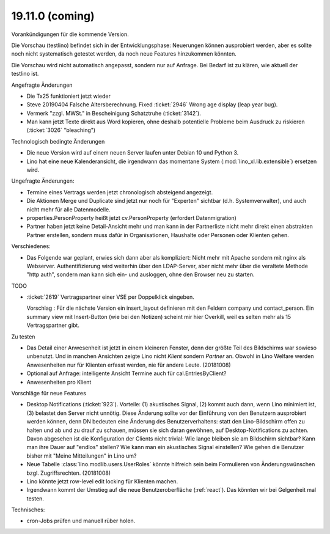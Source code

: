 .. _weleup.18.11.0:
.. _weleup.19.11.0:

====================
19.11.0 (coming)
====================

Vorankündigungen für die kommende Version.

Die Vorschau (testlino) befindet sich in der Entwicklungsphase:
Neuerungen können ausprobiert werden, aber es sollte noch nicht
systematisch getestet werden, da noch neue Features hinzukommen
könnten.

Die Vorschau wird nicht automatisch angepasst, sondern nur auf Anfrage.
Bei Bedarf ist zu klären, wie aktuell der testlino ist.

Angefragte Änderungen

- Die Tx25 funktioniert jetzt wieder

- Steve 20190404 Falsche Altersberechnung. Fixed :ticket:`2946` Wrong age
  display (leap year bug).

- Vermerk "zzgl. MWSt." in Bescheinigung Schatztruhe (:ticket:`3142`).

- Man kann jetzt Texte direkt aus Word kopieren, ohne deshalb potentielle
  Probleme beim Ausdruck zu riskieren (:ticket:`3026` "bleaching")

Technologisch bedingte Änderungen

- Die neue Version wird auf einem neuen Server laufen unter Debian 10 und Python
  3.

- Lino hat eine neue Kalenderansicht, die irgendwann das momentane System
  (:mod:`lino_xl.lib.extensible`) ersetzen wird.

Ungefragte Änderungen:

- Termine eines Vertrags werden jetzt chronologisch absteigend
  angezeigt.

- Die Aktionen Merge und Duplicate sind jetzt nur noch für "Experten"
  sichtbar (d.h. Systemverwalter), und auch nicht mehr für alle
  Datenmodelle.

- properties.PersonProperty heißt jetzt cv.PersonProperty (erfordert
  Datenmigration)

- Partner haben jetzt keine Detail-Ansicht mehr und man kann in der
  Partnerliste nicht mehr direkt einen abstrakten Partner erstellen, sondern muss
  dafür in Organisationen, Haushalte oder Personen oder Klienten gehen.

Verschiedenes:

- Das Folgende war geplant, erwies sich dann aber als kompliziert:
  Nicht mehr mit Apache sondern mit nginx als Webserver.
  Authentifizierung wird weiterhin über den LDAP-Server, aber nicht mehr über
  die veraltete Methode "http auth", sondern man kann sich ein- und ausloggen,
  ohne den Browser neu zu starten.



TODO

- :ticket:`2619` Vertragspartner einer VSE per Doppelklick eingeben.

  Vorschlag : Für die nächste Version ein insert_layout definieren mit
  den Feldern company und contact_person. Ein summary view mit
  Insert-Button (wie bei den Notizen) scheint mir hier Overkill, weil
  es selten mehr als 15 Vertragspartner gibt.

Zu testen

- Das Detail einer Anwesenheit ist jetzt in einem kleineren Fenster, denn der
  größte Teil des Bildschirms war sowieso unbenutzt.  Und in manchen Ansichten
  zeigte Lino nicht `Klient` sondern `Partner` an. Obwohl in Lino Welfare werden
  Anwesenheiten nur für Klienten erfasst werden, nie für andere Leute.
  (20181008)

- Optional auf Anfrage: intelligente Ansicht Termine auch für
  cal.EntriesByClient?

- Anwesenheiten pro Klient

Vorschläge für neue Features

- Desktop Notifications (:ticket:`923`).  Vorteile: (1) akustisches
  Signal, (2) kommt auch dann, wenn Lino minimiert ist, (3) belastet
  den Server nicht unnötig.
  Diese Änderung sollte vor der Einführung von den Benutzern
  ausprobiert werden können, denn DN bedeuten eine Änderung des
  Benutzerverhaltens: statt den Lino-Bildschirm offen zu halten und ab
  und zu drauf zu schauen, müssen sie sich daran gewöhnen, auf
  Desktop-Notifications zu achten. Davon abgesehen ist die
  Konfiguration der Clients nicht trivial: Wie lange bleiben sie am
  Bildschirm sichtbar? Kann man ihre Dauer auf "endlos" stellen?  Wie
  kann man ein akustisches Signal einstellen? Wie gehen die Benutzer
  bisher mit "Meine Mitteilungen" in Lino um?

- Neue Tabelle :class:`lino.modlib.users.UserRoles` könnte
  hilfreich sein beim Formulieren von Änderungswünschen
  bzgl. Zugriffsrechten. (20181008)

- Lino könnte jetzt row-level edit locking für Klienten machen.

- Irgendwann kommt der Umstieg auf die neue Benutzeroberfläche (:ref:`react`).
  Das könnten wir bei Gelgenheit mal testen.


Technisches:

- cron-Jobs prüfen und manuell rüber holen.
